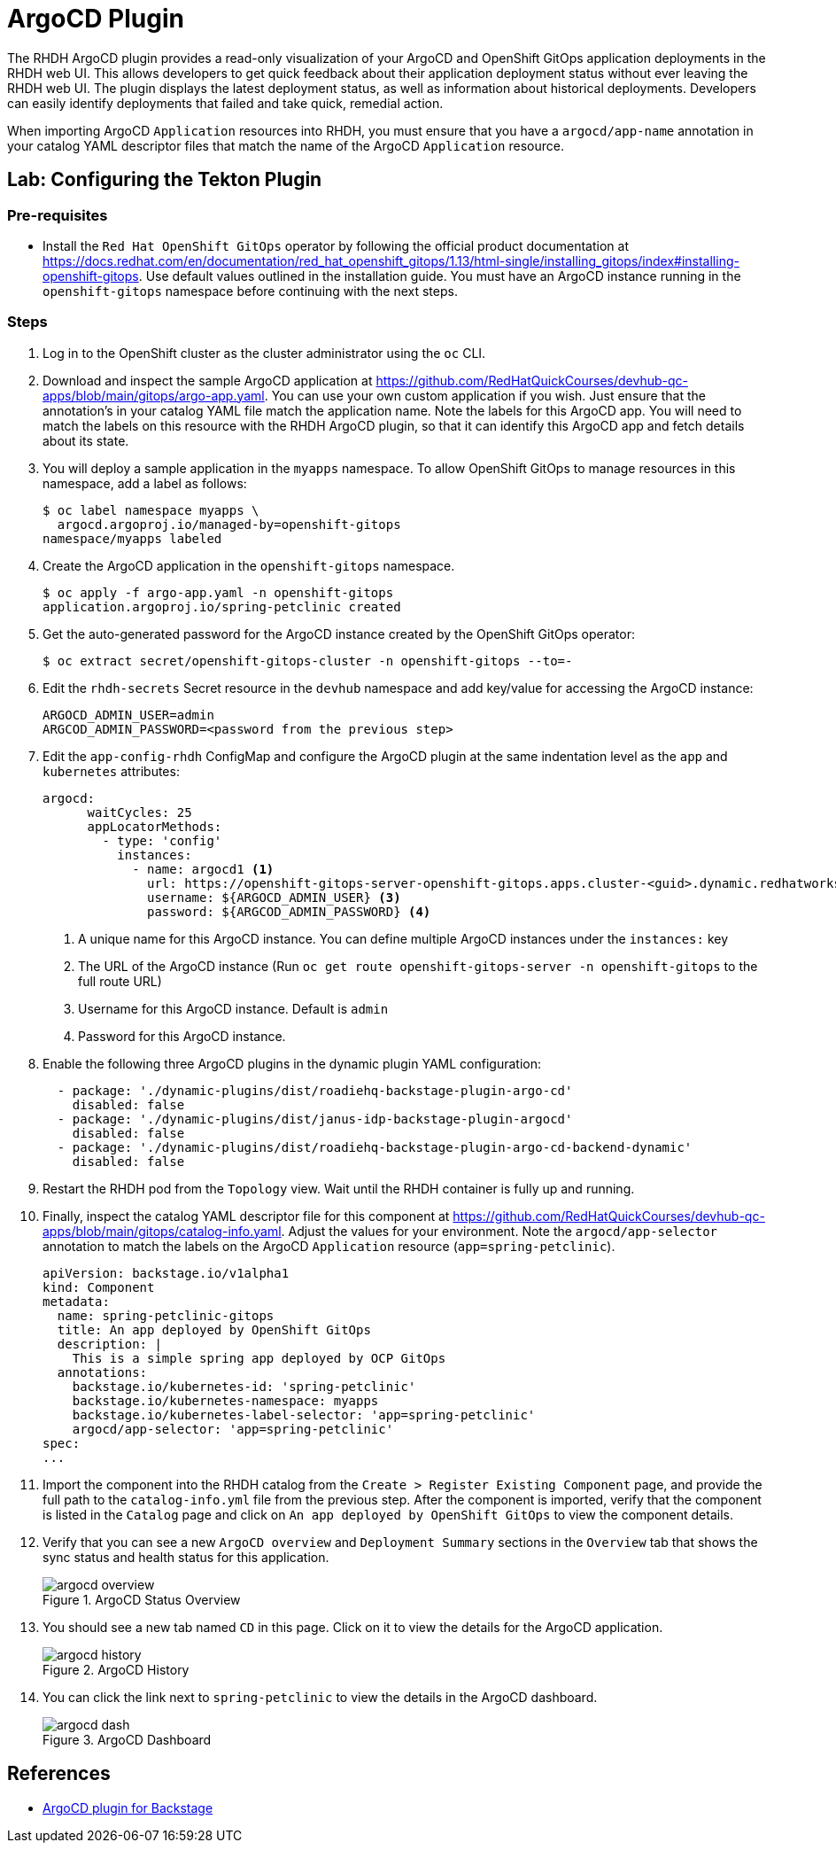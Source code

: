 = ArgoCD Plugin

The RHDH ArgoCD plugin provides a read-only visualization of your ArgoCD and OpenShift GitOps application deployments in the RHDH web UI. This allows developers to get quick feedback about their application deployment status without ever leaving the RHDH web UI. The plugin displays the latest deployment status, as well as information about historical deployments. Developers can easily identify deployments that failed and take quick, remedial action.

When importing ArgoCD `Application` resources into RHDH, you must ensure that you have a `argocd/app-name` annotation in your catalog YAML descriptor files that match the name of the ArgoCD `Application` resource.

== Lab: Configuring the Tekton Plugin

=== Pre-requisites

* Install the `Red Hat OpenShift GitOps` operator by following the official product documentation at https://docs.redhat.com/en/documentation/red_hat_openshift_gitops/1.13/html-single/installing_gitops/index#installing-openshift-gitops. Use default values outlined in the installation guide. You must have an ArgoCD instance running in the `openshift-gitops` namespace before continuing with the next steps.

=== Steps

. Log in to the OpenShift cluster as the cluster administrator using the `oc` CLI.

. Download and inspect the sample ArgoCD application at https://github.com/RedHatQuickCourses/devhub-qc-apps/blob/main/gitops/argo-app.yaml. You can use your own custom application if you wish. Just ensure that the annotation's in your catalog YAML file match the application name. Note the labels for this ArgoCD app. You will need to match the labels on this resource with the RHDH ArgoCD plugin, so that it can identify this ArgoCD app and fetch details about its state.

. You will deploy a sample application in the `myapps` namespace. To allow OpenShift GitOps to manage resources in this namespace, add a label as follows:
+
```bash
$ oc label namespace myapps \
  argocd.argoproj.io/managed-by=openshift-gitops
namespace/myapps labeled
```

. Create the ArgoCD application in the `openshift-gitops` namespace.
+
```bash
$ oc apply -f argo-app.yaml -n openshift-gitops
application.argoproj.io/spring-petclinic created
```

. Get the auto-generated password for the ArgoCD instance created by the OpenShift GitOps operator:

  $ oc extract secret/openshift-gitops-cluster -n openshift-gitops --to=-

. Edit the `rhdh-secrets` Secret resource in the `devhub` namespace and add key/value for accessing the  ArgoCD instance:

  ARGOCD_ADMIN_USER=admin
  ARGCOD_ADMIN_PASSWORD=<password from the previous step>

. Edit the `app-config-rhdh` ConfigMap and configure the ArgoCD plugin at the same indentation level as the `app` and `kubernetes` attributes:
+
```yaml
argocd:
      waitCycles: 25
      appLocatorMethods:
        - type: 'config'
          instances:
            - name: argocd1 <1>
              url: https://openshift-gitops-server-openshift-gitops.apps.cluster-<guid>.dynamic.redhatworkshops.io <2>
              username: ${ARGOCD_ADMIN_USER} <3>
              password: ${ARGCOD_ADMIN_PASSWORD} <4>
```
+
<1> A unique name for this ArgoCD instance. You can define multiple ArgoCD instances under the `instances:` key
<2> The URL of the ArgoCD instance (Run `oc get route openshift-gitops-server -n openshift-gitops` to the full route URL)
<3> Username for this ArgoCD instance. Default is `admin`
<4> Password for this ArgoCD instance.

. Enable the following three ArgoCD plugins in the dynamic plugin YAML configuration:
+
```yaml
  - package: './dynamic-plugins/dist/roadiehq-backstage-plugin-argo-cd'
    disabled: false
  - package: './dynamic-plugins/dist/janus-idp-backstage-plugin-argocd'
    disabled: false
  - package: './dynamic-plugins/dist/roadiehq-backstage-plugin-argo-cd-backend-dynamic'
    disabled: false
```

. Restart the RHDH pod from the `Topology` view. Wait until the RHDH container is fully up and running.

. Finally, inspect the catalog YAML descriptor file for this component at https://github.com/RedHatQuickCourses/devhub-qc-apps/blob/main/gitops/catalog-info.yaml. Adjust the values for your environment. Note the `argocd/app-selector` annotation to match the labels on the ArgoCD `Application` resource (`app=spring-petclinic`).
+
```yaml
apiVersion: backstage.io/v1alpha1
kind: Component
metadata:
  name: spring-petclinic-gitops
  title: An app deployed by OpenShift GitOps
  description: |
    This is a simple spring app deployed by OCP GitOps
  annotations:
    backstage.io/kubernetes-id: 'spring-petclinic'
    backstage.io/kubernetes-namespace: myapps
    backstage.io/kubernetes-label-selector: 'app=spring-petclinic'
    argocd/app-selector: 'app=spring-petclinic'
spec:
...
```

. Import the component into the RHDH catalog from the `Create > Register Existing Component` page, and provide the full path to the `catalog-info.yml` file from the previous step. After the component is imported, verify that the component is listed in the `Catalog` page and click on `An app deployed by OpenShift GitOps` to view the component details.

. Verify that you can see a new `ArgoCD overview` and `Deployment Summary` sections in the `Overview` tab that shows the sync status and health status for this application.
+
image::argocd-overview.png[title=ArgoCD Status Overview]

. You should see a new tab named `CD` in this page. Click on it to view the details for the ArgoCD application.
+
image::argocd-history.png[title=ArgoCD History]

. You can click the link next to `spring-petclinic` to view the details in the ArgoCD dashboard.
+
image::argocd-dash.png[title=ArgoCD Dashboard]

== References

* https://access.redhat.com/documentation/en-us/red_hat_plug-ins_for_backstage/2.0/html-single/argocd_plugin_for_backstage/index[ArgoCD plugin for Backstage]